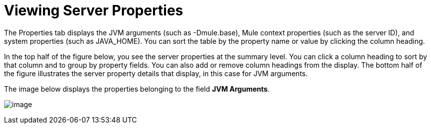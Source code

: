 = Viewing Server Properties

The Properties tab displays the JVM arguments (such as -Dmule.base), Mule context properties (such as the server ID), and system properties (such as JAVA_HOME). You can sort the table by the property name or value by clicking the column heading.

In the top half of the figure below, you see the server properties at the summary level. You can click a column heading to sort by that column and to group by property fields. You can also add or remove column headings from the display. The bottom half of the figure illustrates the server property details that display, in this case for JVM arguments.

The image below displays the properties belonging to the field *JVM Arguments*.

image:/docs/download/attachments/122751968/1.png?version=1&modificationDate=1421429043712[image]
